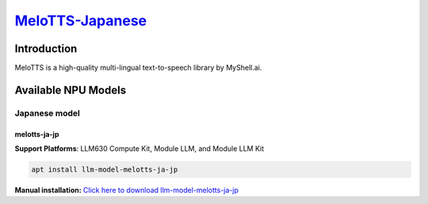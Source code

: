 `MeloTTS-Japanese <https://huggingface.co/myshell-ai/MeloTTS-Japanese>`_
========================================================================

Introduction
------------

MeloTTS is a high-quality multi-lingual text-to-speech library by MyShell.ai. 

Available NPU Models
--------------------

Japanese model
~~~~~~~~~~~~~~

.. _melotts-ja-jp:

melotts-ja-jp
^^^^^^^^^^^^^

**Support Platforms**: LLM630 Compute Kit, Module LLM, and Module LLM Kit

.. code-block:: shell

    apt install llm-model-melotts-ja-jp

**Manual installation:** `Click here to download llm-model-melotts-ja-jp <https://repo.llm.m5stack.com/m5stack-apt-repo/pool/jammy/ax630c/v0.5/llm-model-melotts-ja-jp_0.5-m5stack1_arm64.deb>`_